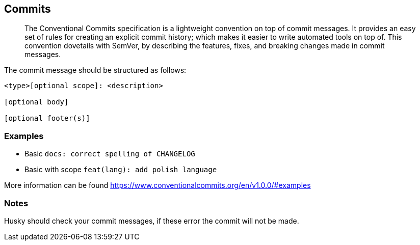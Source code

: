 == Commits

> The Conventional Commits specification is a lightweight convention on top of commit messages. It provides an easy set of rules for creating an explicit commit history; which makes it easier to write automated tools on top of. This convention dovetails with SemVer, by describing the features, fixes, and breaking changes made in commit messages.

The commit message should be structured as follows:

```
<type>[optional scope]: <description>

[optional body]

[optional footer(s)]
```

=== Examples

- Basic `docs: correct spelling of CHANGELOG`
- Basic with scope `feat(lang): add polish language`

More information can be found https://www.conventionalcommits.org/en/v1.0.0/#examples


=== Notes

Husky should check your commit messages, if these error the commit will not be made.
